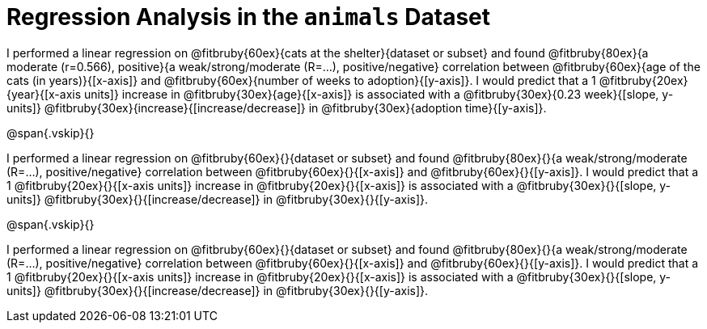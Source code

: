= Regression Analysis in the `animals` Dataset

I performed a linear regression on @fitbruby{60ex}{cats at the
shelter}{dataset or subset} and found @fitbruby{80ex}{a moderate
(r=0.566), positive}{a weak/strong/moderate (R=...),
positive/negative}
correlation between @fitbruby{60ex}{age of the cats (in
years)}{[x-axis]} and
@fitbruby{60ex}{number of weeks to adoption}{[y-axis]}. I would predict that a
1 @fitbruby{20ex}{year}{[x-axis units]} increase in
@fitbruby{30ex}{age}{[x-axis]} is associated
with a @fitbruby{30ex}{0.23 week}{[slope, y-units]}
@fitbruby{30ex}{increase}{[increase/decrease]} in
@fitbruby{30ex}{adoption time}{[y-axis]}.

@span{.vskip}{}

I performed a linear regression on @fitbruby{60ex}{}{dataset or
subset} and found @fitbruby{80ex}{}{a weak/strong/moderate
(R=...), positive/negative} correlation between
@fitbruby{60ex}{}{[x-axis]} and @fitbruby{60ex}{}{[y-axis]}. I
would predict that a 1 @fitbruby{20ex}{}{[x-axis units]} increase
in @fitbruby{20ex}{}{[x-axis]} is associated with a
@fitbruby{30ex}{}{[slope, y-units]}
@fitbruby{30ex}{}{[increase/decrease]} in
@fitbruby{30ex}{}{[y-axis]}.

@span{.vskip}{}

I performed a linear regression on @fitbruby{60ex}{}{dataset or
subset} and found @fitbruby{80ex}{}{a weak/strong/moderate
(R=...), positive/negative} correlation between
@fitbruby{60ex}{}{[x-axis]} and @fitbruby{60ex}{}{[y-axis]}. I
would predict that a 1 @fitbruby{20ex}{}{[x-axis units]} increase
in @fitbruby{20ex}{}{[x-axis]} is associated with a
@fitbruby{30ex}{}{[slope, y-units]}
@fitbruby{30ex}{}{[increase/decrease]} in
@fitbruby{30ex}{}{[y-axis]}.
